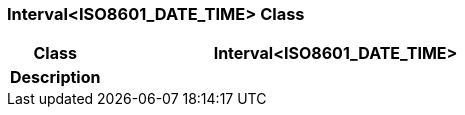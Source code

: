 === Interval<ISO8601_DATE_TIME> Class

[cols="^1,2,3"]
|===
h|*Class*
2+^h|*Interval<ISO8601_DATE_TIME>*

h|*Description*
2+a|

|===
